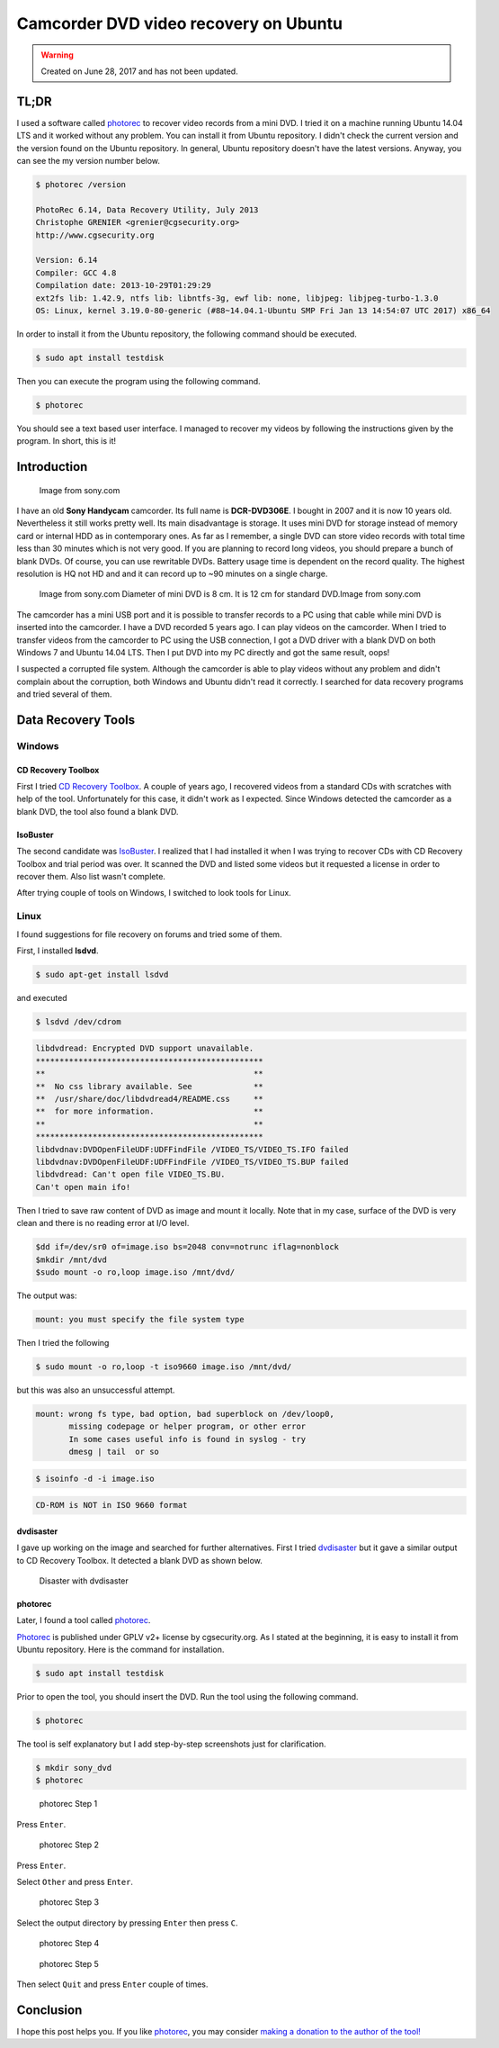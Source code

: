 Camcorder DVD video recovery on Ubuntu
======================================

.. warning::
	Created on June 28, 2017 and has not been updated.

TL;DR
-----

I used a software called `photorec <http://www.alperyazar.com/r/photorec>`__ to recover video records from a mini DVD. I tried it on a machine running Ubuntu 14.04 LTS and it worked without any problem. You can install it from Ubuntu repository. I didn't check the current version and the version found on the Ubuntu repository. In general, Ubuntu repository doesn't have the latest versions. Anyway, you can see the my version number below.

.. code-block:: none

	$ photorec /version

	PhotoRec 6.14, Data Recovery Utility, July 2013
	Christophe GRENIER <grenier@cgsecurity.org>
	http://www.cgsecurity.org

	Version: 6.14
	Compiler: GCC 4.8
	Compilation date: 2013-10-29T01:29:29
	ext2fs lib: 1.42.9, ntfs lib: libntfs-3g, ewf lib: none, libjpeg: libjpeg-turbo-1.3.0
	OS: Linux, kernel 3.19.0-80-generic (#88~14.04.1-Ubuntu SMP Fri Jan 13 14:54:07 UTC 2017) x86_64

In order to install it from the Ubuntu repository, the following command should be executed.

.. code-block:: none

	$ sudo apt install testdisk

Then you can execute the program using the following command.

.. code-block:: none

	$ photorec

You should see a text based user interface. I managed to recover my videos by following the instructions given by the program. In short, this is it!

Introduction
------------

.. figure:: /images/blog/20170628/sony_dcr-dvd306e.jpg
   :scale: 100 %
   :alt: Sony DCR-DVD306E
   
   Image from sony.com

I have an old **Sony Handycam** camcorder. Its full name is **DCR-DVD306E**. I bought in 2007 and it is now 10 years old. Nevertheless it still works pretty well. Its main disadvantage is storage. It uses mini DVD for storage instead of memory card or internal HDD as in contemporary ones. As far as I remember, a single DVD can store video records with total time less than 30 minutes which is not very good. If you are planning to record long videos, you should prepare a bunch of blank DVDs. Of course, you can use rewritable DVDs. Battery usage time is dependent on the record quality. The highest resolution is HQ not HD and and it can record up to ~90 minutes on a single charge.

.. figure:: /images/blog/20170628/mini_dvd.jpg
   :scale: 100 %
   :alt: Mini DVD
   
   Image from sony.com Diameter of mini DVD is 8 cm. It is 12 cm for standard DVD.Image from sony.com

The camcorder has a mini USB port and it is possible to transfer records to a PC using that cable while mini DVD is inserted into the camcorder. I have a DVD recorded 5 years ago. I can play videos on the camcorder. When I tried to transfer videos from the camcorder to PC using the USB connection, I got a DVD driver with a blank DVD on both Windows 7 and Ubuntu 14.04 LTS. Then I put DVD into my PC directly and got the same result, oops!

I suspected a corrupted file system. Although the camcorder is able to play videos without any problem and didn't complain about the corruption, both Windows and Ubuntu didn't read it correctly. I searched for data recovery programs and tried several of them.

Data Recovery Tools
-------------------

Windows
^^^^^^^

CD Recovery Toolbox
+++++++++++++++++++

First I tried `CD Recovery Toolbox <http://www.alperyazar.com/r/w4VBZ>`__. A couple of years ago, I recovered videos from a standard CDs with scratches with help of the tool. Unfortunately for this case, it didn't work as I expected. Since Windows detected the camcorder as a blank DVD, the tool also found a blank DVD.

IsoBuster
+++++++++

The second candidate was `IsoBuster <http://www.alperyazar.com/r/JKR3r>`__. I realized that I had installed it when I was trying to recover CDs with CD Recovery Toolbox and trial period was over. It scanned the DVD and listed some videos but it requested a license in order to recover them. Also list wasn't complete.

After trying couple of tools on Windows, I switched to look tools for Linux.

Linux
^^^^^

I found suggestions for file recovery on forums and tried some of them.

First, I installed **lsdvd**.

.. code-block:: none

	$ sudo apt-get install lsdvd

and executed

.. code-block:: none

	$ lsdvd /dev/cdrom

.. code-block:: none

	libdvdread: Encrypted DVD support unavailable.
	************************************************
	**                                            **
	**  No css library available. See             **
	**  /usr/share/doc/libdvdread4/README.css     **
	**  for more information.                     **
	**                                            **
	************************************************
	libdvdnav:DVDOpenFileUDF:UDFFindFile /VIDEO_TS/VIDEO_TS.IFO failed
	libdvdnav:DVDOpenFileUDF:UDFFindFile /VIDEO_TS/VIDEO_TS.BUP failed
	libdvdread: Can't open file VIDEO_TS.BU.
	Can't open main ifo!

Then I tried to save raw content of DVD as image and mount it locally. Note that in my case, surface of the DVD is very clean and there is no reading error at I/O level. 

.. code-block:: none

	$dd if=/dev/sr0 of=image.iso bs=2048 conv=notrunc iflag=nonblock
	$mkdir /mnt/dvd
	$sudo mount -o ro,loop image.iso /mnt/dvd/


The output was:

.. code-block:: none

	mount: you must specify the file system type

Then I tried the following

.. code-block:: none

	$ sudo mount -o ro,loop -t iso9660 image.iso /mnt/dvd/

but this was also an unsuccessful attempt.

.. code-block:: none

	mount: wrong fs type, bad option, bad superblock on /dev/loop0,
	       missing codepage or helper program, or other error
	       In some cases useful info is found in syslog - try
	       dmesg | tail  or so


.. code-block:: none

	$ isoinfo -d -i image.iso 

.. code-block:: none

	CD-ROM is NOT in ISO 9660 format

dvdisaster
++++++++++

I gave up working on the image and searched for further alternatives. First I tried `dvdisaster <http://www.alperyazar.com/r/HQKQk>`__ but it gave a similar output to CD Recovery Toolbox. It detected a blank DVD as shown below.

.. figure:: /images/blog/20170628/1.png
   :alt: Disaster with dvdisaster
   
   Disaster with dvdisaster

photorec
+++++++++

Later, I found a tool called `photorec <http://www.alperyazar.com/r/photorec>`__.

`Photorec <http://www.alperyazar.com/r/photorec>`__ is published under GPLV v2+ license by cgsecurity.org. As I stated at the beginning, it is easy to install it from Ubuntu repository. Here is the command for installation.

.. code-block:: none

	$ sudo apt install testdisk

Prior to open the tool, you should insert the DVD. Run the tool using the following command.

.. code-block:: none

	$ photorec

The tool is self explanatory but I add step-by-step screenshots just for clarification.

.. code-block:: none

	$ mkdir sony_dvd
	$ photorec

.. figure:: /images/blog/20170628/2.png
   :alt: photorec Step 1
   
   photorec Step 1

Press ``Enter``.

.. figure:: /images/blog/20170628/3.png
   :alt: photorec Step 2
   
   photorec Step 2

Press ``Enter``.

Select ``Other`` and press ``Enter``.

.. figure:: /images/blog/20170628/4.png
   :alt: photorec Step 3
   
   photorec Step 3

Select the output directory by pressing ``Enter`` then press ``C``.

.. figure:: /images/blog/20170628/5.png
   :alt: photorec Step 4
   
   photorec Step 4

.. figure:: /images/blog/20170628/6.png
   :alt: photorec Step 5
   
   photorec Step 5

Then select ``Quit`` and press ``Enter`` couple of times.

Conclusion
----------

I hope this post helps you. If you like `photorec <http://www.alperyazar.com/r/photorec>`__, you may consider `making a donation to the author of the tool! <http://www.alperyazar.com/r/fYagX>`__
